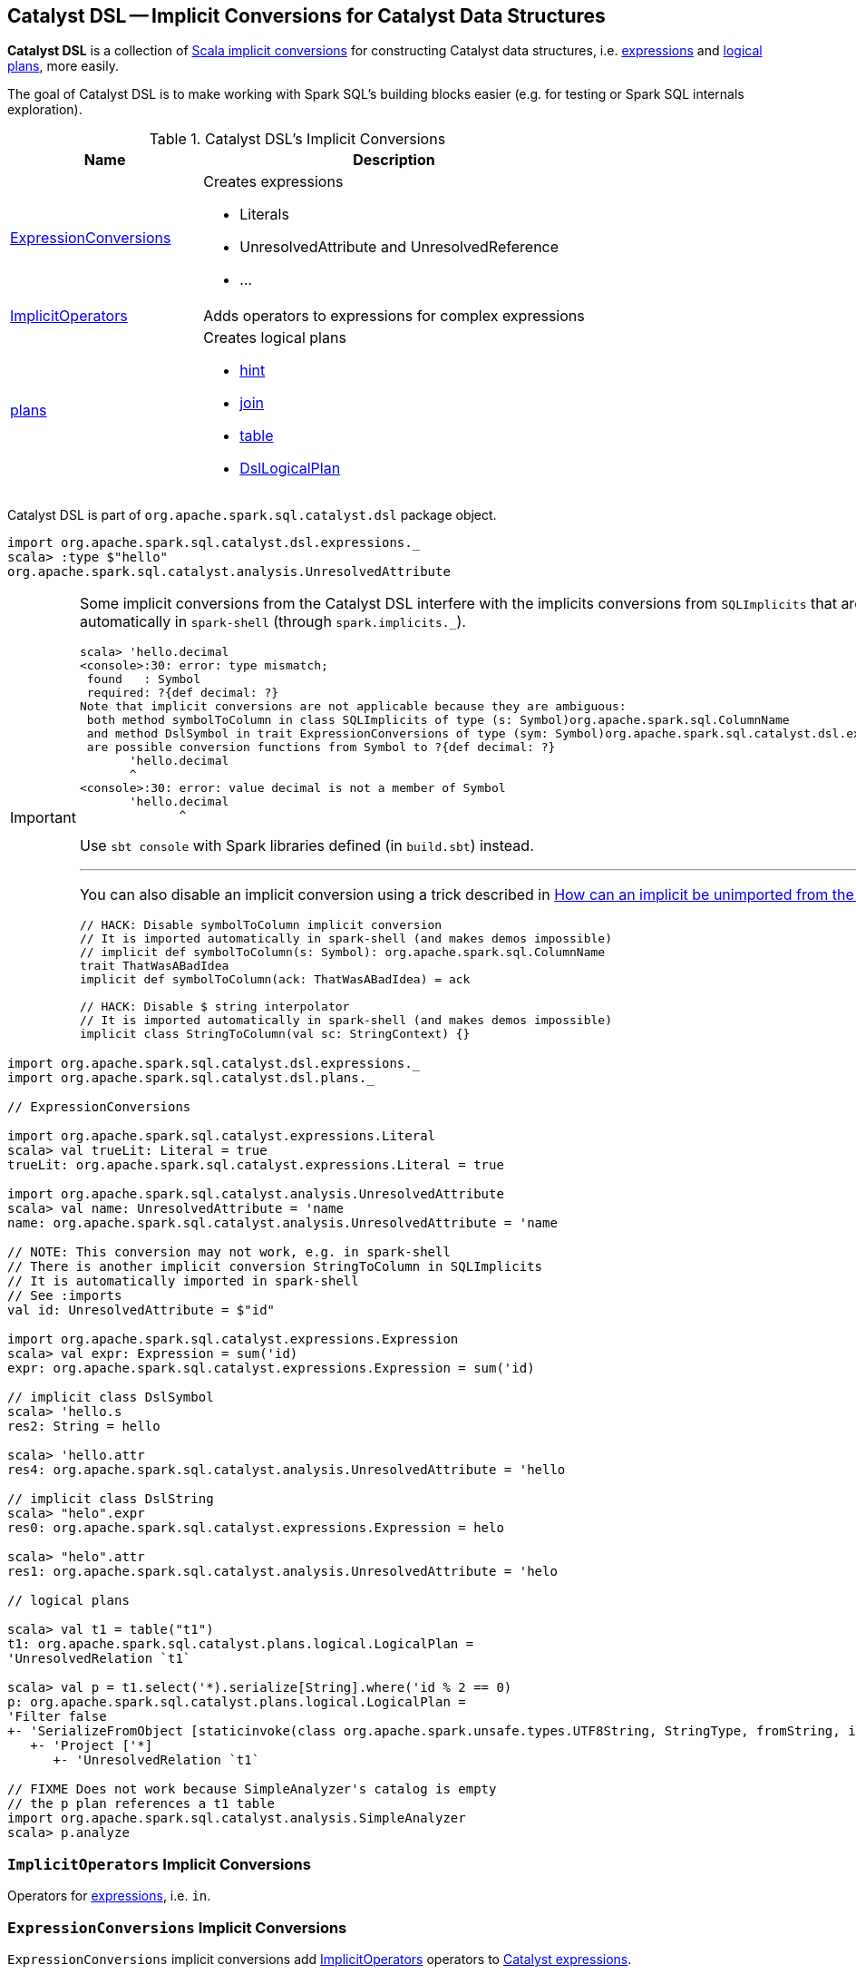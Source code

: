 == [[dsl]] Catalyst DSL -- Implicit Conversions for Catalyst Data Structures

*Catalyst DSL* is a collection of <<implicit-conversions, Scala implicit conversions>> for constructing Catalyst data structures, i.e. <<ExpressionConversions, expressions>> and <<plans, logical plans>>, more easily.

The goal of Catalyst DSL is to make working with Spark SQL's building blocks easier (e.g. for testing or Spark SQL internals exploration).

[[implicit-conversions]]
.Catalyst DSL's Implicit Conversions
[cols="1,2",options="header",width="100%"]
|===
| Name
| Description

| <<ExpressionConversions, ExpressionConversions>>
a| Creates expressions

* Literals
* UnresolvedAttribute and UnresolvedReference
* ...

| <<ImplicitOperators, ImplicitOperators>>
| Adds operators to expressions for complex expressions

| <<plans, plans>>
a| Creates logical plans

* <<hint, hint>>
* <<join, join>>
* <<table, table>>
* <<DslLogicalPlan, DslLogicalPlan>>
|===

Catalyst DSL is part of `org.apache.spark.sql.catalyst.dsl` package object.

[source, scala]
----
import org.apache.spark.sql.catalyst.dsl.expressions._
scala> :type $"hello"
org.apache.spark.sql.catalyst.analysis.UnresolvedAttribute
----

[IMPORTANT]
====
Some implicit conversions from the Catalyst DSL interfere with the implicits conversions from `SQLImplicits` that are imported automatically in `spark-shell` (through `spark.implicits._`).

```
scala> 'hello.decimal
<console>:30: error: type mismatch;
 found   : Symbol
 required: ?{def decimal: ?}
Note that implicit conversions are not applicable because they are ambiguous:
 both method symbolToColumn in class SQLImplicits of type (s: Symbol)org.apache.spark.sql.ColumnName
 and method DslSymbol in trait ExpressionConversions of type (sym: Symbol)org.apache.spark.sql.catalyst.dsl.expressions.DslSymbol
 are possible conversion functions from Symbol to ?{def decimal: ?}
       'hello.decimal
       ^
<console>:30: error: value decimal is not a member of Symbol
       'hello.decimal
              ^
```

Use `sbt console` with Spark libraries defined (in `build.sbt`) instead.

---

You can also disable an implicit conversion using a trick described in https://stackoverflow.com/q/15592324/1305344[How can an implicit be unimported from the Scala repl?]

[source, scala]
----
// HACK: Disable symbolToColumn implicit conversion
// It is imported automatically in spark-shell (and makes demos impossible)
// implicit def symbolToColumn(s: Symbol): org.apache.spark.sql.ColumnName
trait ThatWasABadIdea
implicit def symbolToColumn(ack: ThatWasABadIdea) = ack

// HACK: Disable $ string interpolator
// It is imported automatically in spark-shell (and makes demos impossible)
implicit class StringToColumn(val sc: StringContext) {}
----
====

[[example]]
[source, scala]
----
import org.apache.spark.sql.catalyst.dsl.expressions._
import org.apache.spark.sql.catalyst.dsl.plans._

// ExpressionConversions

import org.apache.spark.sql.catalyst.expressions.Literal
scala> val trueLit: Literal = true
trueLit: org.apache.spark.sql.catalyst.expressions.Literal = true

import org.apache.spark.sql.catalyst.analysis.UnresolvedAttribute
scala> val name: UnresolvedAttribute = 'name
name: org.apache.spark.sql.catalyst.analysis.UnresolvedAttribute = 'name

// NOTE: This conversion may not work, e.g. in spark-shell
// There is another implicit conversion StringToColumn in SQLImplicits
// It is automatically imported in spark-shell
// See :imports
val id: UnresolvedAttribute = $"id"

import org.apache.spark.sql.catalyst.expressions.Expression
scala> val expr: Expression = sum('id)
expr: org.apache.spark.sql.catalyst.expressions.Expression = sum('id)

// implicit class DslSymbol
scala> 'hello.s
res2: String = hello

scala> 'hello.attr
res4: org.apache.spark.sql.catalyst.analysis.UnresolvedAttribute = 'hello

// implicit class DslString
scala> "helo".expr
res0: org.apache.spark.sql.catalyst.expressions.Expression = helo

scala> "helo".attr
res1: org.apache.spark.sql.catalyst.analysis.UnresolvedAttribute = 'helo

// logical plans

scala> val t1 = table("t1")
t1: org.apache.spark.sql.catalyst.plans.logical.LogicalPlan =
'UnresolvedRelation `t1`

scala> val p = t1.select('*).serialize[String].where('id % 2 == 0)
p: org.apache.spark.sql.catalyst.plans.logical.LogicalPlan =
'Filter false
+- 'SerializeFromObject [staticinvoke(class org.apache.spark.unsafe.types.UTF8String, StringType, fromString, input[0, java.lang.String, true], true) AS value#1]
   +- 'Project ['*]
      +- 'UnresolvedRelation `t1`

// FIXME Does not work because SimpleAnalyzer's catalog is empty
// the p plan references a t1 table
import org.apache.spark.sql.catalyst.analysis.SimpleAnalyzer
scala> p.analyze
----

=== [[ImplicitOperators]] `ImplicitOperators` Implicit Conversions

[[in]]
Operators for link:spark-sql-Expression.adoc[expressions], i.e. `in`.

=== [[ExpressionConversions]] `ExpressionConversions` Implicit Conversions

`ExpressionConversions` implicit conversions add <<ImplicitOperators, ImplicitOperators>> operators to link:spark-sql-Expression.adoc[Catalyst expressions].

==== Type Conversions to Literal Expressions

`ExpressionConversions` adds conversions of Scala native types (e.g. `Boolean`, `Long`, `String`, `Date`, `Timestamp`) and Spark SQL types (i.e. `Decimal`) to link:spark-sql-Expression-Literal.adoc[Literal] expressions.

[source, scala]
----
// DEMO FIXME
----

==== Converting Symbols to UnresolvedAttribute and AttributeReference Expressions

`ExpressionConversions` adds conversions of Scala's `Symbol` to link:spark-sql-Expression-UnresolvedAttribute.adoc[UnresolvedAttribute] and `AttributeReference` expressions.

[source, scala]
----
// DEMO FIXME
----

==== Converting $-Prefixed String Literals to UnresolvedAttribute Expressions

`ExpressionConversions` adds conversions of `$"col name"` to an link:spark-sql-Expression-UnresolvedAttribute.adoc[UnresolvedAttribute] expression.

[source, scala]
----
// DEMO FIXME
----

==== [[star]] Adding Aggregate And Non-Aggregate Functions to Expressions

[source, scala]
----
star(names: String*): Expression
----

`ExpressionConversions` adds the aggregate and non-aggregate functions to link:spark-sql-Expression.adoc[Catalyst expressions] (e.g. `sum`, `count`, `upper`, `star`, `callFunction`, `windowSpec`, `windowExpr`)

[source, scala]
----
import org.apache.spark.sql.catalyst.dsl.expressions._
val s = star()

import org.apache.spark.sql.catalyst.analysis.UnresolvedStar
assert(s.isInstanceOf[UnresolvedStar])

val s = star("a", "b")
scala> println(s)
WrappedArray(a, b).*
----

==== [[function]][[distinctFunction]] Creating UnresolvedFunction Expressions -- `function` and `distinctFunction` Methods

`ExpressionConversions` allows creating link:spark-sql-Expression-UnresolvedFunction.adoc[UnresolvedFunction] expressions with `function` and `distinctFunction` operators.

[source, scala]
----
function(exprs: Expression*): UnresolvedFunction
distinctFunction(exprs: Expression*): UnresolvedFunction
----

[source, scala]
----
import org.apache.spark.sql.catalyst.dsl.expressions._

// Works with Scala Symbols only
val f = 'f.function()
scala> :type f
org.apache.spark.sql.catalyst.analysis.UnresolvedFunction

scala> f.isDistinct
res0: Boolean = false

val g = 'g.distinctFunction()
scala> g.isDistinct
res1: Boolean = true
----

==== [[DslAttribute]][[notNull]][[canBeNull]] Creating AttributeReference Expressions With nullability On or Off -- `notNull` and `canBeNull` Methods

`ExpressionConversions` adds `canBeNull` and `notNull` operators to create a `AttributeReference` with `nullability` turned on or off, respectively.

[source, scala]
----
notNull: AttributeReference
canBeNull: AttributeReference
----

[source, scala]
----
// DEMO FIXME
----

==== [[at]] Creating BoundReference -- `at` Method

[source, scala]
----
at(ordinal: Int): BoundReference
----

`ExpressionConversions` adds `at` method to `AttributeReferences` to create link:spark-sql-Expression-BoundReference.adoc[BoundReference] expressions.

[source, scala]
----
import org.apache.spark.sql.catalyst.dsl.expressions._
val boundRef = 'hello.string.at(4)
scala> println(boundRef)
input[4, string, true]
----

=== [[plans]] `plans` Implicit Conversions for Logical Plans

==== [[hint]] Creating UnresolvedHint Logical Operator -- `hint` Method

`plans` adds `hint` method to create a link:spark-sql-LogicalPlan-UnresolvedHint.adoc[UnresolvedHint] logical operator.

[source, scala]
----
hint(name: String, parameters: Any*): LogicalPlan
----

==== [[join]] Creating Join Logical Operator -- `join` Method

`join` creates a link:spark-sql-LogicalPlan-Join.adoc[Join] logical operator.

[source, scala]
----
join(
  otherPlan: LogicalPlan,
  joinType: JoinType = Inner,
  condition: Option[Expression] = None): LogicalPlan
----

==== [[table]] Creating UnresolvedRelation Logical Operator -- `table` Method

`table` creates a link:spark-sql-LogicalPlan-UnresolvedRelation.adoc[UnresolvedRelation] logical operator.

[source, scala]
----
table(ref: String): LogicalPlan
table(db: String, ref: String): LogicalPlan
----

[source, scala]
----
import org.apache.spark.sql.catalyst.dsl.plans._

val t1 = table("t1")
scala> println(t1.treeString)
'UnresolvedRelation `t1`
----

==== [[DslLogicalPlan]] `DslLogicalPlan` Implicit Class

[source, scala]
----
implicit class DslLogicalPlan(val logicalPlan: LogicalPlan)
----

`DslLogicalPlan` implicit class is part of <<plans, plans>> implicit conversions with extension methods (of link:spark-sql-LogicalPlan.adoc[logical operators]) to build entire logical plans.

[source, scala]
----
select(exprs: Expression*): LogicalPlan
where(condition: Expression): LogicalPlan
filter[T: Encoder](func: T => Boolean): LogicalPlan
filter[T: Encoder](func: FilterFunction[T]): LogicalPlan
serialize[T: Encoder]: LogicalPlan
deserialize[T: Encoder]: LogicalPlan
limit(limitExpr: Expression): LogicalPlan
join(
  otherPlan: LogicalPlan,
  joinType: JoinType = Inner,
  condition: Option[Expression] = None): LogicalPlan
cogroup[Key: Encoder, Left: Encoder, Right: Encoder, Result: Encoder](
  otherPlan: LogicalPlan,
  func: (Key, Iterator[Left], Iterator[Right]) => TraversableOnce[Result],
  leftGroup: Seq[Attribute],
  rightGroup: Seq[Attribute],
  leftAttr: Seq[Attribute],
  rightAttr: Seq[Attribute]): LogicalPlan
orderBy(sortExprs: SortOrder*): LogicalPlan
sortBy(sortExprs: SortOrder*): LogicalPlan
groupBy(groupingExprs: Expression*)(aggregateExprs: Expression*): LogicalPlan
window(
  windowExpressions: Seq[NamedExpression],
  partitionSpec: Seq[Expression],
  orderSpec: Seq[SortOrder]): LogicalPlan
subquery(alias: Symbol): LogicalPlan
except(otherPlan: LogicalPlan): LogicalPlan
intersect(otherPlan: LogicalPlan): LogicalPlan
union(otherPlan: LogicalPlan): LogicalPlan
generate(
  generator: Generator,
  unrequiredChildIndex: Seq[Int] = Nil,
  outer: Boolean = false,
  alias: Option[String] = None,
  outputNames: Seq[String] = Nil): LogicalPlan
insertInto(tableName: String, overwrite: Boolean = false): LogicalPlan
as(alias: String): LogicalPlan
coalesce(num: Integer): LogicalPlan
repartition(num: Integer): LogicalPlan
distribute(exprs: Expression*)(n: Int): LogicalPlan
hint(name: String, parameters: Any*): LogicalPlan
----

[source, scala]
----
// Import plans object
// That loads implicit class DslLogicalPlan
// And so every LogicalPlan is the "target" of the DslLogicalPlan methods
import org.apache.spark.sql.catalyst.dsl.plans._

val t1 = table(ref = "t1")

// HACK: Disable symbolToColumn implicit conversion
// It is imported automatically in spark-shell (and makes demos impossible)
// implicit def symbolToColumn(s: Symbol): org.apache.spark.sql.ColumnName
trait ThatWasABadIdea
implicit def symbolToColumn(ack: ThatWasABadIdea) = ack

import org.apache.spark.sql.catalyst.dsl.expressions._
val id = 'id.long
val logicalPlan = t1.select(id)
scala> println(logicalPlan.numberedTreeString)
00 'Project [id#1L]
01 +- 'UnresolvedRelation `t1`

val t2 = table("t2")
import org.apache.spark.sql.catalyst.plans.LeftSemi
val logicalPlan = t1.join(t2, joinType = LeftSemi, condition = Some(id))
scala> println(logicalPlan.numberedTreeString)
00 'Join LeftSemi, id#1: bigint
01 :- 'UnresolvedRelation `t1`
02 +- 'UnresolvedRelation `t2`
----

=== [[analyze]] Analyzing Logical Plan -- `analyze` Method

[source, scala]
----
analyze: LogicalPlan
----

`analyze` resolves attribute references.

`analyze` method is part of <<DslLogicalPlan, DslLogicalPlan>> implicit class.

Internally, `analyze` uses <<spark-sql-Optimizer-EliminateSubqueryAliases.adoc#, EliminateSubqueryAliases>> logical optimization and `SimpleAnalyzer` logical analyzer.

[source, scala]
----
// DEMO FIXME
----

